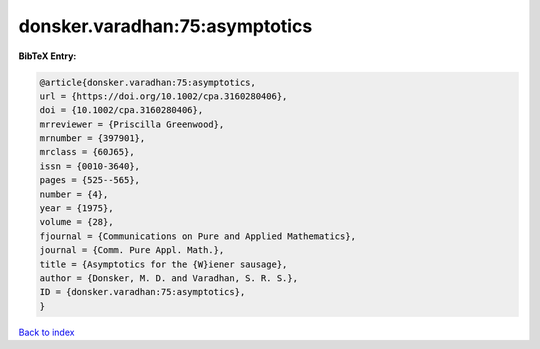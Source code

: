 donsker.varadhan:75:asymptotics
===============================

.. :cite:t:`donsker.varadhan:75:asymptotics`

.. bibliography:: ../../All.bib

**BibTeX Entry:**

.. code-block:: bibtex

   @article{donsker.varadhan:75:asymptotics,
   url = {https://doi.org/10.1002/cpa.3160280406},
   doi = {10.1002/cpa.3160280406},
   mrreviewer = {Priscilla Greenwood},
   mrnumber = {397901},
   mrclass = {60J65},
   issn = {0010-3640},
   pages = {525--565},
   number = {4},
   year = {1975},
   volume = {28},
   fjournal = {Communications on Pure and Applied Mathematics},
   journal = {Comm. Pure Appl. Math.},
   title = {Asymptotics for the {W}iener sausage},
   author = {Donsker, M. D. and Varadhan, S. R. S.},
   ID = {donsker.varadhan:75:asymptotics},
   }

`Back to index <../index>`_
